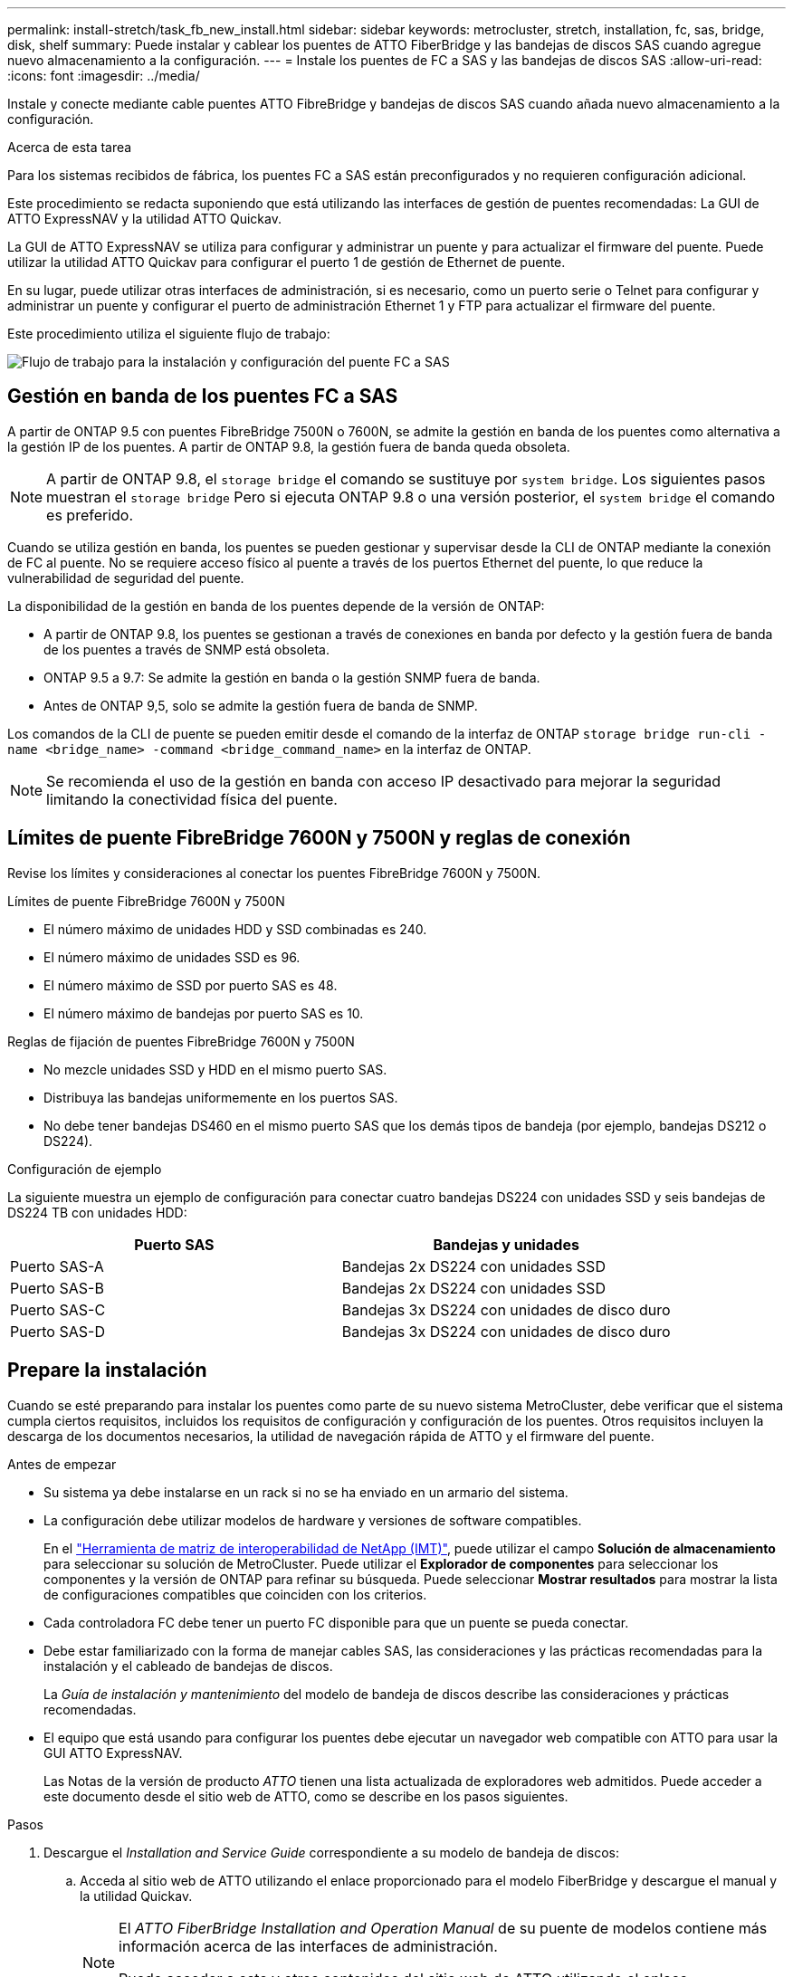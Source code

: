 ---
permalink: install-stretch/task_fb_new_install.html 
sidebar: sidebar 
keywords: metrocluster, stretch, installation, fc, sas, bridge, disk, shelf 
summary: Puede instalar y cablear los puentes de ATTO FiberBridge y las bandejas de discos SAS cuando agregue nuevo almacenamiento a la configuración. 
---
= Instale los puentes de FC a SAS y las bandejas de discos SAS
:allow-uri-read: 
:icons: font
:imagesdir: ../media/


[role="lead"]
Instale y conecte mediante cable puentes ATTO FibreBridge y bandejas de discos SAS cuando añada nuevo almacenamiento a la configuración.

.Acerca de esta tarea
Para los sistemas recibidos de fábrica, los puentes FC a SAS están preconfigurados y no requieren configuración adicional.

Este procedimiento se redacta suponiendo que está utilizando las interfaces de gestión de puentes recomendadas: La GUI de ATTO ExpressNAV y la utilidad ATTO Quickav.

La GUI de ATTO ExpressNAV se utiliza para configurar y administrar un puente y para actualizar el firmware del puente. Puede utilizar la utilidad ATTO Quickav para configurar el puerto 1 de gestión de Ethernet de puente.

En su lugar, puede utilizar otras interfaces de administración, si es necesario, como un puerto serie o Telnet para configurar y administrar un puente y configurar el puerto de administración Ethernet 1 y FTP para actualizar el firmware del puente.

Este procedimiento utiliza el siguiente flujo de trabajo:

image::../media/workflow_bridge_installation_and_configuration.gif[Flujo de trabajo para la instalación y configuración del puente FC a SAS]



== Gestión en banda de los puentes FC a SAS

A partir de ONTAP 9.5 con puentes FibreBridge 7500N o 7600N, se admite la gestión en banda de los puentes como alternativa a la gestión IP de los puentes. A partir de ONTAP 9.8, la gestión fuera de banda queda obsoleta.


NOTE: A partir de ONTAP 9.8, el `storage bridge` el comando se sustituye por `system bridge`. Los siguientes pasos muestran el `storage bridge` Pero si ejecuta ONTAP 9.8 o una versión posterior, el `system bridge` el comando es preferido.

Cuando se utiliza gestión en banda, los puentes se pueden gestionar y supervisar desde la CLI de ONTAP mediante la conexión de FC al puente. No se requiere acceso físico al puente a través de los puertos Ethernet del puente, lo que reduce la vulnerabilidad de seguridad del puente.

La disponibilidad de la gestión en banda de los puentes depende de la versión de ONTAP:

* A partir de ONTAP 9.8, los puentes se gestionan a través de conexiones en banda por defecto y la gestión fuera de banda de los puentes a través de SNMP está obsoleta.
* ONTAP 9.5 a 9.7: Se admite la gestión en banda o la gestión SNMP fuera de banda.
* Antes de ONTAP 9,5, solo se admite la gestión fuera de banda de SNMP.


Los comandos de la CLI de puente se pueden emitir desde el comando de la interfaz de ONTAP `storage bridge run-cli -name <bridge_name> -command <bridge_command_name>` en la interfaz de ONTAP.


NOTE: Se recomienda el uso de la gestión en banda con acceso IP desactivado para mejorar la seguridad limitando la conectividad física del puente.



== Límites de puente FibreBridge 7600N y 7500N y reglas de conexión

Revise los límites y consideraciones al conectar los puentes FibreBridge 7600N y 7500N.

.Límites de puente FibreBridge 7600N y 7500N
* El número máximo de unidades HDD y SSD combinadas es 240.
* El número máximo de unidades SSD es 96.
* El número máximo de SSD por puerto SAS es 48.
* El número máximo de bandejas por puerto SAS es 10.


.Reglas de fijación de puentes FibreBridge 7600N y 7500N
* No mezcle unidades SSD y HDD en el mismo puerto SAS.
* Distribuya las bandejas uniformemente en los puertos SAS.
* No debe tener bandejas DS460 en el mismo puerto SAS que los demás tipos de bandeja (por ejemplo, bandejas DS212 o DS224).


.Configuración de ejemplo
La siguiente muestra un ejemplo de configuración para conectar cuatro bandejas DS224 con unidades SSD y seis bandejas de DS224 TB con unidades HDD:

[cols="2*"]
|===
| Puerto SAS | Bandejas y unidades 


| Puerto SAS-A | Bandejas 2x DS224 con unidades SSD 


| Puerto SAS-B | Bandejas 2x DS224 con unidades SSD 


| Puerto SAS-C | Bandejas 3x DS224 con unidades de disco duro 


| Puerto SAS-D | Bandejas 3x DS224 con unidades de disco duro 
|===


== Prepare la instalación

Cuando se esté preparando para instalar los puentes como parte de su nuevo sistema MetroCluster, debe verificar que el sistema cumpla ciertos requisitos, incluidos los requisitos de configuración y configuración de los puentes. Otros requisitos incluyen la descarga de los documentos necesarios, la utilidad de navegación rápida de ATTO y el firmware del puente.

.Antes de empezar
* Su sistema ya debe instalarse en un rack si no se ha enviado en un armario del sistema.
* La configuración debe utilizar modelos de hardware y versiones de software compatibles.
+
En el https://mysupport.netapp.com/matrix["Herramienta de matriz de interoperabilidad de NetApp (IMT)"], puede utilizar el campo *Solución de almacenamiento* para seleccionar su solución de MetroCluster. Puede utilizar el *Explorador de componentes* para seleccionar los componentes y la versión de ONTAP para refinar su búsqueda. Puede seleccionar *Mostrar resultados* para mostrar la lista de configuraciones compatibles que coinciden con los criterios.

* Cada controladora FC debe tener un puerto FC disponible para que un puente se pueda conectar.
* Debe estar familiarizado con la forma de manejar cables SAS, las consideraciones y las prácticas recomendadas para la instalación y el cableado de bandejas de discos.
+
La _Guía de instalación y mantenimiento_ del modelo de bandeja de discos describe las consideraciones y prácticas recomendadas.

* El equipo que está usando para configurar los puentes debe ejecutar un navegador web compatible con ATTO para usar la GUI ATTO ExpressNAV.
+
Las Notas de la versión de producto _ATTO_ tienen una lista actualizada de exploradores web admitidos. Puede acceder a este documento desde el sitio web de ATTO, como se describe en los pasos siguientes.



.Pasos
. Descargue el _Installation and Service Guide_ correspondiente a su modelo de bandeja de discos:
+
.. Acceda al sitio web de ATTO utilizando el enlace proporcionado para el modelo FiberBridge y descargue el manual y la utilidad Quickav.
+
[NOTE]
====
El _ATTO FiberBridge Installation and Operation Manual_ de su puente de modelos contiene más información acerca de las interfaces de administración.

Puede acceder a este y otros contenidos del sitio web de ATTO utilizando el enlace proporcionado en la página de descripción de ATTO FibreBridge.

====


. Recopile el hardware y la información necesaria para usar las interfaces de gestión de puentes recomendadas, la GUI de ATTO ExpressNAV y la utilidad ATTO Quickav:
+
.. Determine un nombre de usuario y una contraseña no predeterminados (para acceder a los puentes).
+
Debe cambiar el nombre de usuario y la contraseña predeterminados.

.. Si se configura para la gestión IP de los puentes, necesita el cable Ethernet blindado que se suministra con los puentes (que se conecta desde el puerto 1 de administración Ethernet puente a la red).
.. Si se configura para la administración de IP de los puentes, necesita una dirección IP, una máscara de subred y la información de puerta de enlace para el puerto de administración de Ethernet 1 de cada puente.
.. Desactive los clientes VPN en el equipo que esté utilizando para la instalación.
+
Los clientes activos de VPN hacen que falle la exploración de navegación rápida para puentes.







== Instale el puente FC-to-SAS y las bandejas SAS

Después de asegurarse de que el sistema cumple todos los requisitos de "'preparación para la instalación'", puede instalar su nuevo sistema.

.Acerca de esta tarea
* La configuración del disco y de la bandeja en ambos sitios debe ser idéntica.
+
Si se utiliza un agregado no reflejado, la configuración de disco y bandeja en cada sitio puede ser diferente.

+

NOTE: Todos los discos del grupo de recuperación ante desastres deben utilizar el mismo tipo de conexión y ser visibles para todos los nodos del grupo de recuperación ante desastres, independientemente de los discos que se utilicen para agregados reflejados o no reflejados.

* También se aplican a los puentes FibreBridge los requisitos de conectividad del sistema para distancias máximas para bandejas de discos, controladores FC y dispositivos de cinta de backup que utilizan cables de fibra óptica multimodo de 50 micras.
+
https://hwu.netapp.com["Hardware Universe de NetApp"^]



[NOTE]
====
ACP en banda es compatible sin cableado adicional en las siguientes bandejas y puente FibreBridge 7500N o 7600N:

* IOM12 (DS460C) detrás de un puente 7500N o 7600N con ONTAP 9.2 y posterior
* IOM12 (DS212C y DS224C) detrás de un puente 7500N o 7600N con ONTAP 9.1 y posterior


====

NOTE: Las bandejas SAS en las configuraciones MetroCluster no son compatibles con el cableado ACP.



=== Active el acceso al puerto IP en el puente FibreBridge 7600N si es necesario

Si está utilizando una versión ONTAP anterior a 9.5, o planea utilizar de otro modo el acceso fuera de banda al puente FibreBridge 7600N utilizando telnet u otros protocolos y servicios de puertos IP (FTP, ExpressNAV, ICMP o navegación rápida), puede activar los servicios de acceso a través del puerto de consola.

.Acerca de esta tarea
A diferencia de los puentes ATTO FibreBridge 7500N, el puente FibreBridge 7600N se envía con todos los protocolos y servicios de puerto IP desactivados.

A partir de ONTAP 9.5, se admite la gestión en banda_ de los puentes. Esto significa que los puentes se pueden configurar y supervisar desde la CLI de ONTAP a través de la conexión FC al puente. No se requiere acceso físico al puente a través de los puertos Ethernet puente y no se necesitan las interfaces de usuario de puente.

A partir de ONTAP 9.8, la gestión en banda_ de los puentes es compatible de forma predeterminada y la gestión de SNMP fuera de banda está obsoleta.

Esta tarea es necesaria si está *no* utilizando la administración en banda para administrar los puentes. En este caso, debe configurar el puente a través del puerto de administración Ethernet.

.Pasos
. Acceda a la interfaz de la consola del puente conectando un cable serie al puerto serie del puente FibreBridge 7600N.
. Mediante la consola, habilite los servicios de acceso y, a continuación, guarde la configuración:
+
`set closeport none`

+
`saveconfiguration`

+
La `set closeport none` comando habilita todos los servicios de acceso en el puente.

. Si lo desea, desactive un servicio emitiendo el `set closeport` comando y repetir el comando según sea necesario hasta que todos los servicios deseados estén desactivados:
+
--
`set closeport _service_`

La `set closeport` command deshabilita un servicio único cada vez.

El parámetro `_service_` puede especificarse como uno de los siguientes:

** expresslav
** ftp
** icmp
** navegación rápida
** snmp
** telnet


Puede comprobar si un protocolo específico está activado o desactivado mediante el `get closeport` comando.

--
. Si va a habilitar SNMP, también debe ejecutar el siguiente comando:
+
`set SNMP enabled`

+
SNMP es el único protocolo que requiere un comando de habilitación aparte.

. Guarde la configuración:
+
`saveconfiguration`





=== Configure los puentes FC a SAS

Antes de cablear el modelo de los puentes FC-a-SAS, debe configurar los ajustes en el software FibreBridge.

.Antes de empezar
Debe decidir si va a utilizar la gestión en banda de los puentes.


NOTE: A partir de ONTAP 9.8, el `storage bridge` el comando se sustituye por `system bridge`. Los siguientes pasos muestran el `storage bridge` Pero si ejecuta ONTAP 9.8 o una versión posterior, el `system bridge` el comando es preferido.

.Acerca de esta tarea
Si va a utilizar la gestión en banda del puente en lugar de la administración IP, se pueden omitir los pasos para configurar el puerto Ethernet y la configuración IP, como se indica en los pasos correspondientes.

.Pasos
. Configure el puerto de la consola serie en ATTO FibreBridge estableciendo la velocidad del puerto en 115000 baudios:
+
[listing]
----
get serialportbaudrate
SerialPortBaudRate = 115200

Ready.

set serialportbaudrate 115200

Ready. *
saveconfiguration
Restart is necessary....
Do you wish to restart (y/n) ? y
----
. Si está configurando para la gestión en banda, conecte un cable desde el puerto serie RS-232 de FibreBridge al puerto serie (COM) en un ordenador personal.
+
La conexión en serie se utilizará para la configuración inicial y, a continuación, la gestión en banda a través de ONTAP y los puertos FC pueden utilizarse para supervisar y gestionar el puente.

. Si configura para la gestión de IP, conecte el puerto 1 de administración Ethernet de cada puente a la red mediante un cable Ethernet.
+
En sistemas que ejecutan ONTAP 9.5 o posterior, se puede utilizar la gestión en banda para acceder al puente a través de los puertos FC en lugar del puerto Ethernet. A partir de ONTAP 9.8, solo se admite la gestión en banda y queda obsoleta la gestión de SNMP.

+
El puerto de administración Ethernet 1 permite descargar rápidamente el firmware del puente (mediante las interfaces de gestión ATTO ExpressNAV o FTP) y recuperar archivos principales y extraer registros.

. Si se configura para la administración de IP, configure el puerto de administración de Ethernet 1 para cada puente siguiendo el procedimiento descrito en la sección 2.0 del manual de instalación y funcionamiento de _ATTO FibreBridge_ para el modelo de puente.
+
En sistemas que ejecutan ONTAP 9.5 o posterior, se puede utilizar la gestión en banda para acceder al puente a través de los puertos FC en lugar del puerto Ethernet. A partir de ONTAP 9.8, solo se admite la gestión en banda y queda obsoleta la gestión de SNMP.

+
Al ejecutar el sistema Quickav para configurar un puerto de gestión Ethernet, sólo se configura el puerto de gestión Ethernet conectado mediante el cable Ethernet. Por ejemplo, si también desea configurar el puerto 2 de gestión de Ethernet, deberá conectar el cable Ethernet al puerto 2 y ejecutar el sistema de navegación rápida.

. Configure el puente.
+
Debe tomar nota del nombre de usuario y la contraseña que usted designe.

+

NOTE: No configure la sincronización de tiempo en ATTO FibreBridge 7600N o 7500N. La sincronización de tiempo de ATTO FibreBridge 7600N o 7500N se establece en la hora del clúster después de que ONTAP descubra el puente. También se sincroniza periódicamente una vez al día. La zona horaria utilizada es GMT y no se puede cambiar.

+
.. Si se configura para la administración de IP, configure los valores de IP del puente.
+
En sistemas que ejecutan ONTAP 9.5 o posterior, se puede utilizar la gestión en banda para acceder al puente a través de los puertos FC en lugar del puerto Ethernet. A partir de ONTAP 9.8, solo se admite la gestión en banda y queda obsoleta la gestión de SNMP.

+
Para configurar la dirección IP sin la utilidad Quickav, debe tener una conexión en serie con FiberBridge.

+
Si utiliza la CLI, debe ejecutar los siguientes comandos:

+
`set ipaddress mp1 ip-address`

+
`set ipsubnetmask mp1 subnet-mask`

+
`set ipgateway mp1 x.x.x.x`

+
`set ipdhcp mp1 disabled`

+
`set ethernetspeed mp1 1000`

.. Configure el nombre del puente.
+
--
Cada uno de los puentes debería tener un nombre único dentro de la configuración de MetroCluster.

Nombres de puente de ejemplo para un grupo de pila en cada sitio:

*** bridge_A_1a
*** puente_a_1b
*** bridge_B_1a
*** puente_B_1b


Si utiliza la CLI, debe ejecutar el siguiente comando:

`set bridgename <bridge_name>`

--
.. Si ejecuta ONTAP 9.4 o una versión anterior, habilite SNMP en el puente:
+
`set SNMP enabled`

+
En sistemas que ejecutan ONTAP 9.5 o posterior, se puede utilizar la gestión en banda para acceder al puente a través de los puertos FC en lugar del puerto Ethernet. A partir de ONTAP 9.8, solo se admite la gestión en banda y queda obsoleta la gestión de SNMP.



. Configurar los puertos FC de puente.
+
.. Configurar la velocidad/velocidad de datos de los puertos FC de puente.
+
--
La velocidad de datos FC admitida depende de su puente de modelos.

*** El puente FibreBridge 7600N admite hasta 32, 16 o 8 Gbps.
*** El puente FibreBridge 7500N admite hasta 16, 8 o 4 Gbps.



NOTE: La velocidad FCDataRate que seleccione se limita a la velocidad máxima admitida tanto por el puente como por el puerto FC del módulo de controlador al que se conecta el puerto de puente. Las distancias de cableado no deben superar las limitaciones de SFP y otro hardware.

Si utiliza la CLI, debe ejecutar el siguiente comando:

`set FCDataRate <port-number> <port-speed>`

--
.. Si está configurando un puente FibreBridge 7500N, configure el modo de conexión que el puerto utiliza para ptp.
+

NOTE: El ajuste FCConnMode no es necesario al configurar un puente FibreBridge 7600N.

+
Si utiliza la CLI, debe ejecutar el siguiente comando:

+
`set FCConnMode <port-number> ptp`

.. Si está configurando un puente FibreBridge 7600N o 7500N, debe configurar o deshabilitar el puerto FC2.
+
*** Si está utilizando el segundo puerto, debe repetir los subpasos anteriores para el puerto FC2.
*** Si no utiliza el segundo puerto, debe deshabilitar el puerto:
+
`FCPortDisable <port-number>`

+
En el ejemplo siguiente se muestra la deshabilitación del puerto de FC 2:

+
[listing]
----
FCPortDisable 2

Fibre Channel Port 2 has been disabled.

----


.. Si está configurando un puente FibreBridge 7600N o 7500N, desactive los puertos SAS sin utilizar:
+
--
`SASPortDisable _sas-port_`


NOTE: Los puertos SAS A a D están habilitados de manera predeterminada. Debe deshabilitar los puertos SAS que no se están utilizando.

Si solo se utiliza el puerto SAS A, deben deshabilitarse los puertos SAS B, C y D. En el ejemplo siguiente se muestra la deshabilitación del puerto SAS B. Debe deshabilitar los puertos SAS C y D de igual modo:

[listing]
----
SASPortDisable b

SAS Port B has been disabled.
----
--


. Asegurar el acceso al puente y guardar la configuración del puente. Elija una opción de abajo dependiendo de la versión de ONTAP que su sistema esté ejecutando.
+
[cols="1,3"]
|===


| Versión de ONTAP | Pasos 


 a| 
*ONTAP 9.5 o posterior*
 a| 
.. Ver el estado de los puentes:
+
`storage bridge show`

+
La salida muestra qué puente no está asegurado.

.. Asegure el puente:
+
`securebridge`





 a| 
*ONTAP 9.4 o anterior*
 a| 
.. Ver el estado de los puentes:
+
`storage bridge show`

+
La salida muestra qué puente no está asegurado.

.. Compruebe el estado de los puertos del puente no seguro:
+
`info`

+
La salida muestra el estado de los puertos Ethernet MP1 y MP2.

.. Si el puerto Ethernet MP1 está activado, ejecute:
+
`set EthernetPort mp1 disabled`

+
Si el puerto Ethernet MP2 también está activado, repita el subpaso anterior para el puerto MP2.

.. Guarde la configuración del puente.
+
Debe ejecutar los siguientes comandos:

+
`SaveConfiguration`

+
`FirmwareRestart`

+
Se le solicitará que reinicie el puente.



|===
. Una vez finalizada la configuración de MetroCluster, utilice el `flashimages` Comando para comprobar su versión del firmware de FiberBridge y, si los puentes no están utilizando la última versión compatible, actualice el firmware en todos los puentes de la configuración.
+
link:../maintain/index.html["Mantener componentes de MetroCluster"]





=== Conecte el cable de un puente FibreBridge 7600N o 7500N con bandejas de discos utilizando módulos IOM12

Después de configurar el puente, puede iniciar el cableado del nuevo sistema.

.Acerca de esta tarea
En el caso de las bandejas de discos, inserte un conector de cable SAS con la pestaña extraíble orientada hacia abajo (en la parte inferior del conector).

.Pasos
. Conecte en cadena las bandejas de discos en cada pila:
+
.. Comenzando por la primera bandeja lógica de la pila, conecte el IOM Un puerto 3 al a IOM un puerto 1 de la siguiente bandeja hasta que cada IOM A de la pila esté conectado.
.. Repita el subpaso anterior para el IOM B.
.. Repita los subpasos anteriores para cada pila.


+
La _Guía de instalación y mantenimiento_ del modelo de bandeja de discos proporciona información detallada sobre las bandejas de discos en cadena.

. Encienda las bandejas de discos y, a continuación, defina los ID de bandeja.
+
** Debe apagar y encender cada bandeja de discos.
** Los ID de bandeja deben ser únicos para cada bandeja de discos SAS dentro de cada grupo de recuperación ante desastres MetroCluster (incluidos ambos sitios).


. Cablee las estanterías de discos a los puentes FiberBridge.
+
.. Para la primera pila de bandejas de discos, conecte el cable IOM A de la primera bandeja al puerto SAS A en FibreBridge A y conecte el cable IOM B de la última bandeja al puerto SAS A en FibreBridge B.
.. Para pilas de bandejas adicionales, repita el paso anterior con el siguiente puerto SAS disponible en los puentes FibreBridge, usando el puerto B para la segunda pila, el puerto C para la tercera pila y el puerto D para la cuarta pila.
.. Durante el cableado, conecte las pilas basadas en módulos IOM12 al mismo puente siempre que estén conectadas a puertos SAS separados.
+
--

NOTE: Cada pila puede utilizar distintos modelos de IOM, pero todas las bandejas de discos de una pila deben utilizar el mismo modelo.

En la siguiente ilustración se muestran las bandejas de discos conectadas a un par de puentes FibreBridge 7600N o 7500N:

image::../media/mcc_cabling_bridge_and_sas3_stack_with_7500n_and_multiple_stacks.gif[Configuración de cableado FibreBridge de MetroCluster con múltiples pilas SAS3]

--






=== Compruebe la conectividad del puente y conecte los puentes FC a SAS a los puertos FC de la controladora

Debe conectar los puentes a los puertos FC de la controladora en una configuración de MetroCluster conectada a puente de dos nodos.

.Pasos
. [[step1-verify-detect]]Verifique que cada puente pueda detectar todas las unidades de disco y las bandejas de discos a las que está conectado el puente:
+
`sastargets`

+
La `sastargets` la salida del comando muestra los dispositivos (discos y bandejas de discos) conectados al puente. Las líneas de salida están numeradas secuencialmente para que pueda contar rápidamente los dispositivos.

+
La siguiente salida muestra que hay 10 discos conectados:

+
[listing]
----
Tgt VendorID ProductID        Type        SerialNumber
  0 NETAPP   X410_S15K6288A15 DISK        3QP1CLE300009940UHJV
  1 NETAPP   X410_S15K6288A15 DISK        3QP1ELF600009940V1BV
  2 NETAPP   X410_S15K6288A15 DISK        3QP1G3EW00009940U2M0
  3 NETAPP   X410_S15K6288A15 DISK        3QP1EWMP00009940U1X5
  4 NETAPP   X410_S15K6288A15 DISK        3QP1FZLE00009940G8YU
  5 NETAPP   X410_S15K6288A15 DISK        3QP1FZLF00009940TZKZ
  6 NETAPP   X410_S15K6288A15 DISK        3QP1CEB400009939MGXL
  7 NETAPP   X410_S15K6288A15 DISK        3QP1G7A900009939FNTT
  8 NETAPP   X410_S15K6288A15 DISK        3QP1FY0T00009940G8PA
  9 NETAPP   X410_S15K6288A15 DISK        3QP1FXW600009940VERQ
----
. Compruebe que el resultado del comando muestra que el puente está conectado a los discos y las bandejas de discos correctos en la pila.
+
[cols="30,70"]
|===


| Si la salida es... | Realice lo siguiente... 


 a| 
Correcto
 a| 
Repetición <<step1-verify-detect,Paso 1>> por cada puente restante.



 a| 
No es correcto
 a| 
.. Compruebe si hay cables SAS sueltos o corrija el cableado SAS representando las bandejas de discos en los puentes.
+
<<Conecte el cable de un puente FibreBridge 7600N o 7500N con bandejas de discos utilizando módulos IOM12>>

.. Repetición <<step1-verify-detect,Paso 1>> por cada puente restante.


|===
. [[step3-cable-each-bridge]]Conecte cada puente a los puertos FC del controlador:
+
.. Conectar el puerto FC 1 del puente a un puerto FC en la controladora en cluster_A.
.. Conectar el puerto FC 2 del puente a un puerto FC en la controladora en cluster_B.
+
*** Si la controladora se configura con un adaptador FC de cuatro puertos, asegúrese de que los puentes de ninguno de los extremos de la pila de almacenamiento no estén conectados a dos puertos FC del mismo ASIC. Por ejemplo:
+
**** El puerto a y el puerto b comparten el mismo ASIC.
**** El puerto c y el puerto d comparten el mismo ASIC.
+
En este ejemplo, conecte FC_BRIDGE_A_1 al puerto A y FC_BRIDGE_A2 al puerto c.



*** Si la controladora está configurada con más de un adaptador de FC, no conecte los puentes de ningún extremo de la pila de almacenamiento al mismo adaptador.
+
En esta situación, debe conectar FC_BRIDGE_A_1 a un puerto FC integrado y conectar FC_BRIDGE_A_2 a un puerto FC de un adaptador en una ranura de expansión.

+
image:../media/cluster_peering_network.png["Ilustración de una red de clústeres de paridad"]





. Repetición <<step3-cable-each-bridge,Paso 3>> en los otros puentes hasta que se hayan cableado todos los puentes.




== Asegure o desasegure el puente FiberBridge

Para deshabilitar fácilmente los protocolos Ethernet potencialmente no seguros en un puente, comenzando con ONTAP 9.5 puede proteger el puente. De esta forma se desactivan los puertos Ethernet del puente. También puede volver a habilitar el acceso Ethernet.

.Acerca de esta tarea
* Al fijar el puente se desactivan los protocolos y servicios de telnet y otros puertos IP (FTP, ExpressNAV, ICMP o navegación rápida) en el puente.
* Este procedimiento usa la administración fuera de banda mediante el indicador ONTAP, que está disponible a partir de ONTAP 9.5.
+
Puede emitir los comandos desde la CLI de bridge si no utiliza la gestión fuera de banda.

* La `unsecurebridge` Se puede utilizar el comando para volver a habilitar los puertos Ethernet.
* En ONTAP 9.7 y versiones anteriores, ejecute el `securebridge` El comando del ATTO FiberBridge podría no actualizar correctamente el estado del puente en el clúster asociado. Si esto ocurre, ejecute el `securebridge` del clúster de partners.



NOTE: A partir de ONTAP 9.8, el `storage bridge` el comando se sustituye por `system bridge`. Los siguientes pasos muestran el `storage bridge` Pero si ejecuta ONTAP 9.8 o una versión posterior, el `system bridge` el comando es preferido.

.Pasos
. Desde el símbolo del sistema de ONTAP del clúster que contiene el puente, asegure el puente o desasegure.
+
** El siguiente comando asegura bridge_A_1:
+
`cluster_A> storage bridge run-cli -bridge bridge_A_1 -command securebridge`

** El siguiente comando desasegura bridge_A_1:
+
`cluster_A> storage bridge run-cli -bridge bridge_A_1 -command unsecurebridge`



. En el símbolo del sistema ONTAP del clúster que contiene el puente, guarde la configuración de puente:
+
`storage bridge run-cli -bridge <bridge-name> -command saveconfiguration`

+
El siguiente comando asegura bridge_A_1:

+
`cluster_A> storage bridge run-cli -bridge bridge_A_1 -command saveconfiguration`

. Desde el símbolo del sistema de ONTAP del clúster que contiene el puente, reinicie el firmware del puente:
+
`storage bridge run-cli -bridge <bridge-name> -command firmwarerestart`

+
El siguiente comando asegura bridge_A_1:

+
`cluster_A> storage bridge run-cli -bridge bridge_A_1 -command firmwarerestart`


